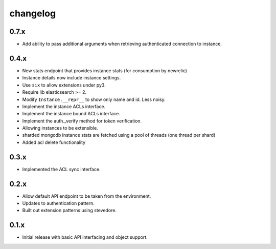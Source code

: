 changelog
=========

0.7.x
-----
- Add ability to pass additional arguments when retrieving authenticated connection to instance.

0.4.x
-----
- New stats endpoint that provides instance stats (for consumption by newrelic)
- Instance details now include instance settings.
- Use ``six`` to allow extensions under py3.
- Require lib elasticsearch >= 2.
- Modify ``Instance.__repr__`` to show only name and id. Less noisy.
- Implement the instance ACLs interface.
- Implement the instance bound ACLs interface.
- Implement the auth._verify method for token verification.
- Allowing instances to be extensible.
- sharded mongodb instance stats are fetched using a pool of threads (one thread per shard)
- Added acl delete functionality

0.3.x
-----
- Implemented the ACL sync interface.

0.2.x
-----
- Allow default API endpoint to be taken from the environment.
- Updates to authentication pattern.
- Built out extension patterns using stevedore.

0.1.x
------
- Initial release with basic API interfacing and object support.
